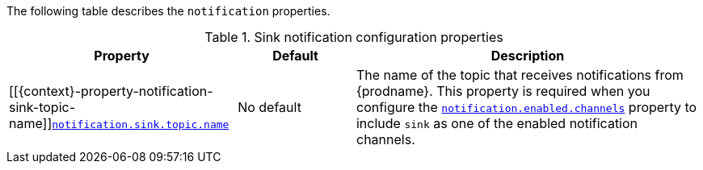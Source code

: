 The following table describes the `notification` properties.

.Sink notification configuration properties
[cols="33%a,17%a,50%a",options="header",subs="+attributes"]
|===
|Property |Default |Description
|[[{context}-property-notification-sink-topic-name]]<<{context}-property-notification-sink-topic-name, `+notification.sink.topic.name+`>>
|No default
|The name of the topic that receives notifications from {prodname}. 
This property is required when you configure the xref:{context}-property-notification-enabled-channels[`notification.enabled.channels`] property to include `sink` as one of the enabled notification channels.
|===